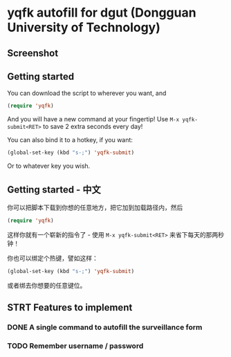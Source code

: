 #+AUTHOR: 42yeah
#+EMAIL: 42yeah@gmx.fr

* yqfk autofill for dgut (Dongguan University of Technology)

** Screenshot

[[./screenshot.jpg]]

** Getting started

You can download the script to wherever you want, and

#+BEGIN_SRC emacs-lisp
(require 'yqfk)
#+END_SRC

And you will have a new command at your fingertip! Use ~M-x yqfk-submit<RET>~ to
save 2 extra seconds every day!

You can also bind it to a hotkey, if you want:

#+BEGIN_SRC emacs-lisp
(global-set-key (kbd "s-;") 'yqfk-submit)
#+END_SRC

Or to whatever key you wish.

** Getting started - 中文

你可以把脚本下载到你想的任意地方，把它加到加载路径内，然后

#+BEGIN_SRC emacs-lisp
(require 'yqfk)
#+END_SRC

这样你就有一个崭新的指令了 - 使用 ~M-x yqfk-submit<RET>~ 来省下每天的那两秒钟！

你也可以绑定个热键，譬如这样：

#+BEGIN_SRC emacs-lisp
(global-set-key (kbd "s-;") 'yqfk-submit)
#+END_SRC

或者绑去你想要的任意键位。

** STRT Features to implement
:LOGBOOK:
- State "NEW"         ->  "STRT"       [2020-10-20 Tue 21:34]
:END:

*** DONE A single command to autofill the surveillance form
CLOSED: [2020-10-21 Wed 00:30]
:LOGBOOK:
- State "NEW"         ->  "TODO"       [2020-10-20 Tue 21:08]
- State "TODO"        ->  "STRT"       [2020-10-20 Tue 21:34]
- State "STRT"        ->  "QTD"        [2020-10-21 Wed 00:29]
- State "QTD"         ->  "DONE"       [2020-10-21 Wed 00:30]
:END:

*** TODO Remember username / password
:LOGBOOK:
- State "STRT"        ->  "TODO"       [2020-10-20 Tue 21:34]
:END:
